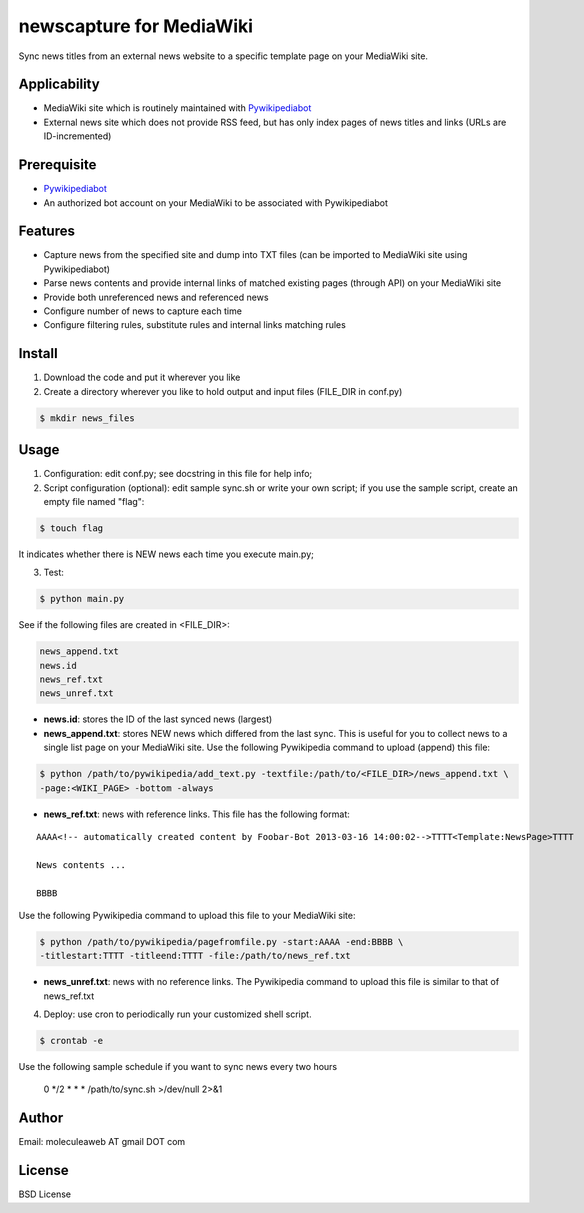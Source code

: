 newscapture for MediaWiki
=========================
Sync news titles from an external news website to a specific template page on your MediaWiki site.

Applicability
_____________
* MediaWiki site which is routinely maintained with `Pywikipediabot <http://www.mediawiki.org/wiki/Manual:Pywikipediabot>`_
* External news site which does not provide RSS feed, but has only index pages of news titles and links (URLs are ID-incremented)

Prerequisite
____________
* `Pywikipediabot <http://www.mediawiki.org/wiki/Manual:Pywikipediabot>`_
* An authorized bot account on your MediaWiki to be associated with Pywikipediabot

Features
________
* Capture news from the specified site and dump into TXT files (can be imported to MediaWiki site using Pywikipediabot)
* Parse news contents and provide internal links of matched existing pages (through API) on your MediaWiki site
* Provide both unreferenced news and referenced news
* Configure number of news to capture each time
* Configure filtering rules, substitute rules and internal links matching rules

Install
_______
1. Download the code and put it wherever you like
2. Create a directory wherever you like to hold output and input files (FILE_DIR in conf.py)

.. code-block:: bash
	
	$ mkdir news_files

Usage
_____

1. Configuration: edit conf.py; see docstring in this file for help info;
2. Script configuration (optional): edit sample sync.sh or write your own script; if you use the sample script, create an empty file named "flag":

.. code-block:: bash
	
	$ touch flag

It indicates whether there is NEW news each time you execute main.py;

3. Test:

.. code-block:: bash

    $ python main.py

See if the following files are created in <FILE_DIR>:

.. code-block:: bash

    news_append.txt
    news.id
    news_ref.txt
    news_unref.txt

* **news.id**: stores the ID of the last synced news (largest)

* **news_append.txt**: stores NEW news which differed from the last sync. This is useful for you to collect news to a single list page on your MediaWiki site. Use the following Pywikipedia command to upload (append) this file:

.. code-block:: bash

	$ python /path/to/pywikipedia/add_text.py -textfile:/path/to/<FILE_DIR>/news_append.txt \
	-page:<WIKI_PAGE> -bottom -always

* **news_ref.txt**: news with reference links. This file has the following format:

::
	
	AAAA<!-- automatically created content by Foobar-Bot 2013-03-16 14:00:02-->TTTT<Template:NewsPage>TTTT

	News contents ...

	BBBB

Use the following Pywikipedia command to upload this file to your MediaWiki site: 

.. code-block:: bash

	$ python /path/to/pywikipedia/pagefromfile.py -start:AAAA -end:BBBB \
	-titlestart:TTTT -titleend:TTTT -file:/path/to/news_ref.txt

* **news_unref.txt**: news with no reference links. The Pywikipedia command to upload this file is similar to that of news_ref.txt

4. Deploy: use cron to periodically run your customized shell script. 

.. code-block:: bash

	$ crontab -e

Use the following sample schedule if you want to sync news every two hours

..

	0 */2 * * * /path/to/sync.sh >/dev/null 2>&1

Author
______

Email: moleculeaweb AT gmail DOT com

License
_______

BSD License
